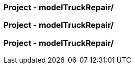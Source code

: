 
=== Project - modelTruckRepair/




=== Project - modelTruckRepair/




=== Project - modelTruckRepair/



